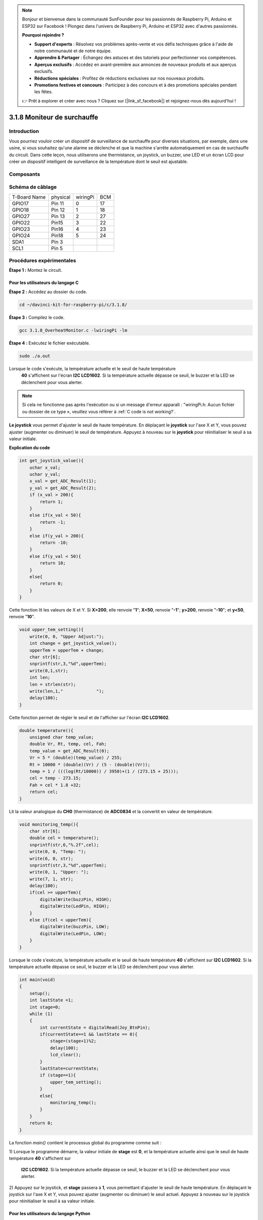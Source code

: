 .. note::

    Bonjour et bienvenue dans la communauté SunFounder pour les passionnés de Raspberry Pi, Arduino et ESP32 sur Facebook ! Plongez dans l'univers de Raspberry Pi, Arduino et ESP32 avec d'autres passionnés.

    **Pourquoi rejoindre ?**

    - **Support d'experts** : Résolvez vos problèmes après-vente et vos défis techniques grâce à l'aide de notre communauté et de notre équipe.
    - **Apprendre & Partager** : Échangez des astuces et des tutoriels pour perfectionner vos compétences.
    - **Aperçus exclusifs** : Accédez en avant-première aux annonces de nouveaux produits et aux aperçus exclusifs.
    - **Réductions spéciales** : Profitez de réductions exclusives sur nos nouveaux produits.
    - **Promotions festives et concours** : Participez à des concours et à des promotions spéciales pendant les fêtes.

    👉 Prêt à explorer et créer avec nous ? Cliquez sur [|link_sf_facebook|] et rejoignez-nous dès aujourd'hui !

3.1.8 Moniteur de surchauffe
===============================

Introduction
-------------

Vous pourriez vouloir créer un dispositif de surveillance de surchauffe pour diverses 
situations, par exemple, dans une usine, si vous souhaitez qu'une alarme se déclenche 
et que la machine s'arrête automatiquement en cas de surchauffe du circuit. Dans cette 
leçon, nous utiliserons une thermistance, un joystick, un buzzer, une LED et un écran 
LCD pour créer un dispositif intelligent de surveillance de la température dont le seuil 
est ajustable.

Composants
----------

.. image:: img/list_Overheat_Monitor.png
    :align: center

.. image:: img/list_Overheat_Monitor2.png
    :align: center

Schéma de câblage
--------------------

============ ======== ======== ===
T-Board Name physical wiringPi BCM
GPIO17       Pin 11   0        17
GPIO18       Pin 12   1        18
GPIO27       Pin 13   2        27
GPIO22       Pin15    3        22
GPIO23       Pin16    4        23
GPIO24       Pin18    5        24
SDA1         Pin 3             
SCL1         Pin 5             
============ ======== ======== ===

.. image:: img/Schematic_three_one8.png
   :width: 700
   :align: center

Procédures expérimentales
-----------------------------

**Étape 1 :** Montez le circuit.

.. image:: img/image258.png
   :width: 800

**Pour les utilisateurs du langage C**
^^^^^^^^^^^^^^^^^^^^^^^^^^^^^^^^^^^^^^^^^^^^^

**Étape 2 :** Accédez au dossier du code.

.. raw:: html

   <run></run>

.. code-block:: 

    cd ~/davinci-kit-for-raspberry-pi/c/3.1.8/

**Étape 3 :** Compilez le code.

.. raw:: html

   <run></run>

.. code-block:: 

    gcc 3.1.8_OverheatMonitor.c -lwiringPi -lm

**Étape 4 :** Exécutez le fichier exécutable.

.. raw:: html

   <run></run>

.. code-block:: 

    sudo ./a.out

Lorsque le code s'exécute, la température actuelle et le seuil de haute température
 **40** s'affichent sur l'écran **I2C LCD1602**. Si la température actuelle dépasse 
 ce seuil, le buzzer et la LED se déclenchent pour vous alerter.

.. note::

    Si cela ne fonctionne pas après l'exécution ou si un message d'erreur apparaît : \"wiringPi.h: Aucun fichier ou dossier de ce type », veuillez vous référer à :ref:`C code is not working?`.

**Le joystick** vous permet d'ajuster le seuil de haute température. En déplaçant le 
**joystick** sur l'axe X et Y, vous pouvez ajuster (augmenter ou diminuer) le seuil 
de température. Appuyez à nouveau sur le **joystick** pour réinitialiser le seuil à 
sa valeur initiale.

**Explication du code**

.. code-block:: c

    int get_joystick_value(){
        uchar x_val;
        uchar y_val;
        x_val = get_ADC_Result(1);
        y_val = get_ADC_Result(2);
        if (x_val > 200){
            return 1;
        }
        else if(x_val < 50){
            return -1;
        }
        else if(y_val > 200){
            return -10;
        }
        else if(y_val < 50){
            return 10;
        }
        else{
            return 0;
        }
    }

Cette fonction lit les valeurs de X et Y. Si **X>200**, elle renvoie "**1**"; **X<50**, 
renvoie "**-1**"; **y>200**, renvoie "**-10**"; et **y<50**, renvoie "**10**".

.. code-block:: c

    void upper_tem_setting(){
        write(0, 0, "Upper Adjust:");
        int change = get_joystick_value();
        upperTem = upperTem + change;
        char str[6];
        snprintf(str,3,"%d",upperTem);
        write(0,1,str);
        int len;
        len = strlen(str);
        write(len,1,"             ");
        delay(100);
    }

Cette fonction permet de régler le seuil et de l'afficher sur l'écran **I2C LCD1602**.

.. code-block:: c

    double temperature(){
        unsigned char temp_value;
        double Vr, Rt, temp, cel, Fah;
        temp_value = get_ADC_Result(0);
        Vr = 5 * (double)(temp_value) / 255;
        Rt = 10000 * (double)(Vr) / (5 - (double)(Vr));
        temp = 1 / (((log(Rt/10000)) / 3950)+(1 / (273.15 + 25)));
        cel = temp - 273.15;
        Fah = cel * 1.8 +32;
        return cel;
    }

Lit la valeur analogique du **CH0** (thermistance) de **ADC0834** et la convertit en 
valeur de température.

.. code-block:: c

    void monitoring_temp(){
        char str[6];
        double cel = temperature();
        snprintf(str,6,"%.2f",cel);
        write(0, 0, "Temp: ");
        write(6, 0, str);
        snprintf(str,3,"%d",upperTem);
        write(0, 1, "Upper: ");
        write(7, 1, str);
        delay(100);
        if(cel >= upperTem){
            digitalWrite(buzzPin, HIGH);
            digitalWrite(LedPin, HIGH);
        }
        else if(cel < upperTem){
            digitalWrite(buzzPin, LOW);
            digitalWrite(LedPin, LOW);
        }
    }

Lorsque le code s'exécute, la température actuelle et le seuil de haute température 
**40** s'affichent sur **I2C LCD1602**. Si la température actuelle dépasse ce seuil, 
le buzzer et la LED se déclenchent pour vous alerter.

.. code-block:: c

    int main(void)
    {
        setup();
        int lastState =1;
        int stage=0;
        while (1)
        {
            int currentState = digitalRead(Joy_BtnPin);
            if(currentState==1 && lastState == 0){
                stage=(stage+1)%2;
                delay(100);
                lcd_clear();
            }
            lastState=currentState;
            if (stage==1){
                upper_tem_setting();
            }
            else{
                monitoring_temp();
            }
        }
        return 0;
    }

La fonction `main()` contient le processus global du programme comme suit :

1) Lorsque le programme démarre, la valeur initiale de **stage** est **0**, et la 
température actuelle ainsi que le seuil de haute température **40** s'affichent sur
 **I2C LCD1602**. Si la température actuelle dépasse ce seuil, le buzzer et la LED 
 se déclenchent pour vous alerter.

2) Appuyez sur le joystick, et **stage** passera à **1**, vous permettant d'ajuster 
le seuil de haute température. En déplaçant le joystick sur l'axe X et Y, vous pouvez 
ajuster (augmenter ou diminuer) le seuil actuel. Appuyez à nouveau sur le joystick pour 
réinitialiser le seuil à sa valeur initiale.



**Pour les utilisateurs du langage Python**
^^^^^^^^^^^^^^^^^^^^^^^^^^^^^^^^^^^^^^^^^^^^^^^^^^^^^

**Étape 2 :** Accédez au dossier du code.

.. raw:: html

   <run></run>

.. code-block:: 

    cd ~/davinci-kit-for-raspberry-pi/python/

**Étape 3 :** Exécutez le fichier exécutable.

.. raw:: html

   <run></run>

.. code-block:: 

    sudo python3 3.1.8_OverheatMonitor.py

Lorsque le code s'exécute, la température actuelle et le seuil de haute température 
**40** s'affichent sur l'écran **I2C LCD1602**. Si la température actuelle dépasse ce 
seuil, le buzzer et la LED se déclenchent pour vous alerter.

Le **joystick** vous permet d'ajuster le seuil de haute température. En déplaçant le 
**joystick** sur l'axe X et Y, vous pouvez ajuster (augmenter ou diminuer) le seuil 
de température. Appuyez à nouveau sur le **joystick** pour réinitialiser le seuil à 
sa valeur initiale.

**Code**

.. note::

    Vous pouvez **Modifier/Réinitialiser/Copier/Exécuter/Arrêter** le code ci-dessous. Mais avant cela, vous devez vous rendre sur le chemin du code source comme ``davinci-kit-for-raspberry-pi/python``.
    
.. raw:: html

    <run></run>

.. code-block:: python

    import LCD1602
    import RPi.GPIO as GPIO
    import ADC0834
    import time
    import math

    Joy_BtnPin = 22
    buzzPin = 23
    ledPin = 24


    upperTem = 40

    def setup():
        ADC0834.setup()
        GPIO.setmode(GPIO.BCM)
        GPIO.setup(ledPin, GPIO.OUT, initial=GPIO.LOW)
        GPIO.setup(buzzPin, GPIO.OUT, initial=GPIO.LOW)
        GPIO.setup(Joy_BtnPin, GPIO.IN, pull_up_down=GPIO.PUD_UP)
        LCD1602.init(0x27, 1)

    def get_joystick_value():
        x_val = ADC0834.getResult(1)
        y_val = ADC0834.getResult(2)
        if(x_val > 200):
            return 1
        elif(x_val < 50):
            return -1
        elif(y_val > 200):
            return -10
        elif(y_val < 50):
            return 10
        else:
            return 0

    def upper_tem_setting():
        global upperTem
        LCD1602.write(0, 0, 'Upper Adjust: ')
        change = int(get_joystick_value())
        upperTem = upperTem + change
        strUpperTem = str(upperTem)
        LCD1602.write(0, 1, strUpperTem)
        LCD1602.write(len(strUpperTem),1, '              ')
        time.sleep(0.1)

    def temperature():
        analogVal = ADC0834.getResult()
        Vr = 5 * float(analogVal) / 255
        Rt = 10000 * Vr / (5 - Vr)
        temp = 1/(((math.log(Rt / 10000)) / 3950) + (1 / (273.15+25)))
        Cel = temp - 273.15
        Fah = Cel * 1.8 + 32
        return round(Cel,2)

    def monitoring_temp():
        global upperTem
        Cel=temperature()
        LCD1602.write(0, 0, 'Temp: ')
        LCD1602.write(0, 1, 'Upper: ')
        LCD1602.write(6, 0, str(Cel))
        LCD1602.write(7, 1, str(upperTem))
        time.sleep(0.1)
        if Cel >= upperTem:
            GPIO.output(buzzPin, GPIO.HIGH)
            GPIO.output(ledPin, GPIO.HIGH)
        else:
            GPIO.output(buzzPin, GPIO.LOW)
            GPIO.output(ledPin, GPIO.LOW)       

    def loop():
        lastState=1
        stage=0
        while True:
            currentState=GPIO.input(Joy_BtnPin)
            if currentState==1 and lastState ==0:
                stage=(stage+1)%2
                time.sleep(0.1)    
                LCD1602.clear()
            lastState=currentState
            if stage == 1:
                upper_tem_setting()
            else:
                monitoring_temp()
        
    def destroy():
        LCD1602.clear() 
        ADC0834.destroy()
        GPIO.cleanup()

    if __name__ == '__main__':     # Programme démarrant ici
        try:
            setup()
            while True:
                loop()
        except KeyboardInterrupt:   # Quand 'Ctrl+C' est pressé, la fonction destroy() sera exécutée.
            destroy()


**Explication du code**

.. code-block:: python

    def get_joystick_value():
        x_val = ADC0834.getResult(1)
        y_val = ADC0834.getResult(2)
        if(x_val > 200):
            return 1
        elif(x_val < 50):
            return -1
        elif(y_val > 200):
            return -10
        elif(y_val < 50):
            return 10
        else:
            return 0

Cette fonction lit les valeurs de X et Y. Si **X>200**, elle renvoie "**1**"; **X<50**, 
elle renvoie "**-1**"; **y>200**, elle renvoie "**-10**"; et **y<50**, elle renvoie "**10**".

.. code-block:: python

    def upper_tem_setting():
        global upperTem
        LCD1602.write(0, 0, 'Upper Adjust: ')
        change = int(get_joystick_value())
        upperTem = upperTem + change
        LCD1602.write(0, 1, str(upperTem))
    LCD1602.write(len(strUpperTem),1, '              ')
        time.sleep(0.1)

Cette fonction permet d'ajuster le seuil et de l'afficher sur l'écran **I2C LCD1602**.

.. code-block:: python

    def temperature():
        analogVal = ADC0834.getResult()
        Vr = 5 * float(analogVal) / 255
        Rt = 10000 * Vr / (5 - Vr)
        temp = 1/(((math.log(Rt / 10000)) / 3950) + (1 / (273.15+25)))
        Cel = temp - 273.15
        Fah = Cel * 1.8 + 32
        return round(Cel,2)

Lit la valeur analogique du **CH0** (thermistance) de **ADC0834** et la convertit en 
valeur de température.

.. code-block:: python

    def monitoring_temp():
        global upperTem
        Cel=temperature()
        LCD1602.write(0, 0, 'Temp: ')
        LCD1602.write(0, 1, 'Upper: ')
        LCD1602.write(6, 0, str(Cel))
        LCD1602.write(7, 1, str(upperTem))
        time.sleep(0.1)
        if Cel >= upperTem:
            GPIO.output(buzzPin, GPIO.HIGH)
            GPIO.output(ledPin, GPIO.HIGH)
        else:
            GPIO.output(buzzPin, GPIO.LOW)
            GPIO.output(ledPin, GPIO.LOW)

Lorsque le code s'exécute, la température actuelle et le seuil de haute température 
**40** s'affichent sur **I2C LCD1602**. Si la température actuelle dépasse ce seuil, 
le buzzer et la LED se déclenchent pour vous alerter.

.. code-block:: python

    def loop():
        lastState=1
        stage=0
        while True:
            currentState=GPIO.input(Joy_BtnPin)
            if currentState==1 and lastState ==0:
                stage=(stage+1)%2
                time.sleep(0.1)    
                LCD1602.clear()
            lastState=currentState
            if stage == 1:
                upper_tem_setting()
            else:
                monitoring_temp()

La fonction `main()` contient l'ensemble du processus du programme, comme suit :

1) Lorsque le programme démarre, la valeur initiale de **stage** est **0**, et la 
température actuelle ainsi que le seuil de haute température **40** s'affichent sur 
**I2C LCD1602**. Si la température actuelle dépasse ce seuil, le buzzer et la LED se 
déclenchent pour vous alerter.

2) Appuyez sur le Joystick, et **stage** passera à **1**, vous permettant d'ajuster le 
seuil de haute température. En déplaçant le Joystick sur l'axe X et Y, vous pouvez ajuster 
(augmenter ou diminuer) le seuil de température actuel. Appuyez à nouveau sur le Joystick 
pour réinitialiser le seuil à sa valeur initiale.


Image du phénomène
-----------------------

.. image:: img/image259.jpeg
   :align: center

